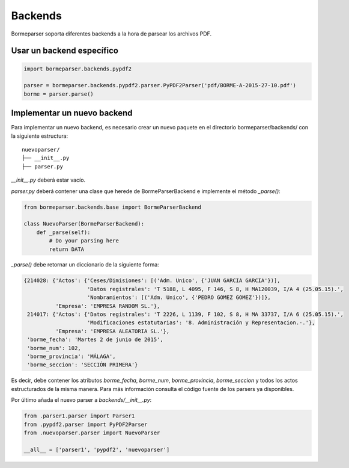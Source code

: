 Backends
========

Bormeparser soporta diferentes backends a la hora de parsear los archivos PDF.

Usar un backend específico
--------------------------

.. code-block:: python

    import bormeparser.backends.pypdf2

    parser = bormeparser.backends.pypdf2.parser.PyPDF2Parser('pdf/BORME-A-2015-27-10.pdf')
    borme = parser.parse()


Implementar un nuevo backend
----------------------------

Para implementar un nuevo backend, es necesario crear un nuevo paquete en el directorio bormeparser/backends/ con la siguiente estructura::

    nuevoparser/
    ├── __init__.py
    ├── parser.py

`__init__.py` deberá estar vacío.

`parser.py` deberá contener una clase que herede de BormeParserBackend e implemente el método `_parse()`:

.. code-block:: python

    from bormeparser.backends.base import BormeParserBackend
    
    class NuevoParser(BormeParserBackend):
        def _parse(self):
            # Do your parsing here
            return DATA

`_parse()` debe retornar un diccionario de la siguiente forma:

.. code-block:: python

    {214028: {'Actos': {'Ceses/Dimisiones': [('Adm. Unico', {'JUAN GARCIA GARCIA'})],
                        'Datos registrales': 'T 5188, L 4095, F 146, S 8, H MA120039, I/A 4 (25.05.15).',
                        'Nombramientos': [('Adm. Unico', {'PEDRO GOMEZ GOMEZ'})]},
              'Empresa': 'EMPRESA RANDOM SL.'},
     214017: {'Actos': {'Datos registrales': 'T 2226, L 1139, F 102, S 8, H MA 33737, I/A 6 (25.05.15).',
                        'Modificaciones estatutarias': '8. Administración y Representacion.-.'},
              'Empresa': 'EMPRESA ALEATORIA SL.'},
     'borme_fecha': 'Martes 2 de junio de 2015',
     'borme_num': 102,
     'borme_provincia': 'MÁLAGA',
     'borme_seccion': 'SECCIÓN PRIMERA'}

Es decir, debe contener los atributos `borme_fecha`, `borme_num`, `borme_provincia`, `borme_seccion` y todos los actos estructurados de la misma manera.
Para más información consulta el código fuente de los parsers ya disponibles.

Por último añada el nuevo parser a `backends/__init__.py`:

.. code-block:: python

    from .parser1.parser import Parser1
    from .pypdf2.parser import PyPDF2Parser
    from .nuevoparser.parser import NuevoParser

    __all__ = ['parser1', 'pypdf2', 'nuevoparser']
